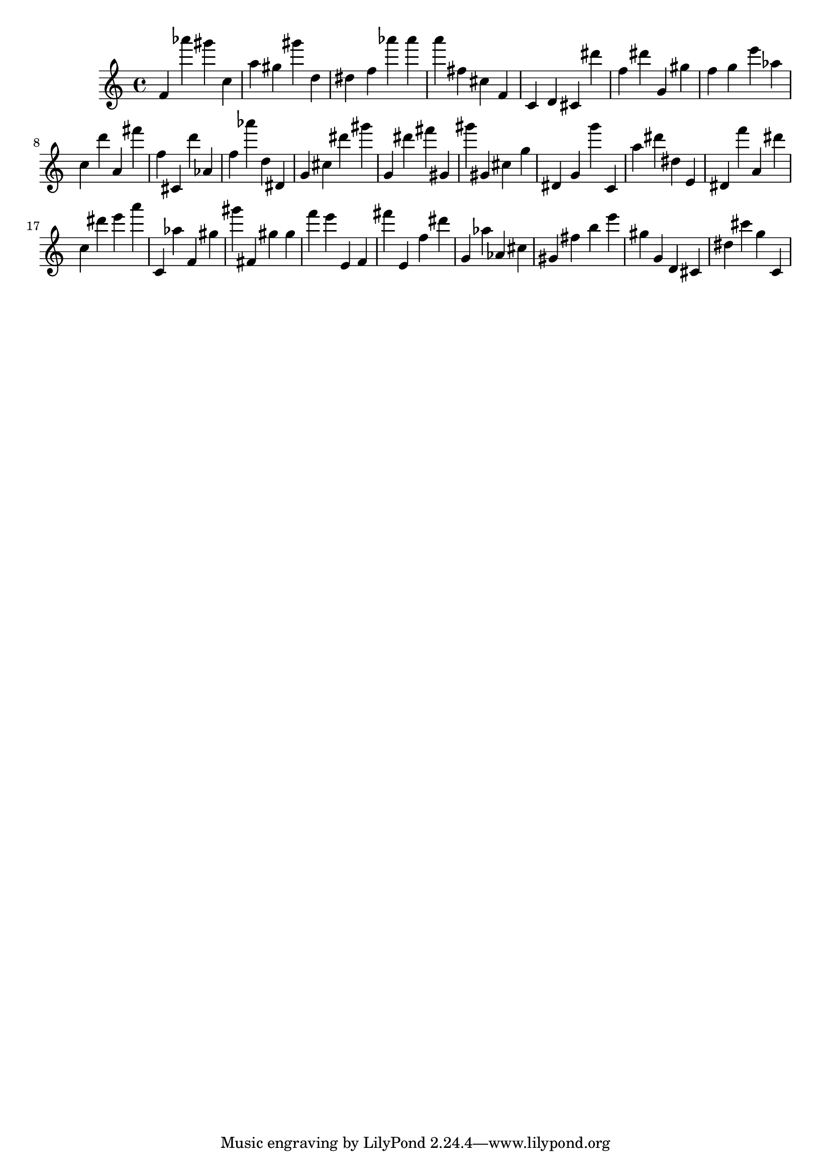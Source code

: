 \version "2.18.2"

\score {

{

\clef treble
f' as''' gis''' c'' a'' gis'' gis''' d'' dis'' f'' as''' as''' a''' fis'' cis'' f' c' d' cis' dis''' f'' dis''' g' gis'' f'' g'' e''' as'' c'' d''' a' fis''' f'' cis' d''' as' f'' as''' d'' dis' g' cis'' dis''' gis''' g' dis''' fis''' gis' gis''' gis' cis'' g'' dis' g' g''' c' a'' dis''' dis'' e' dis' f''' a' dis''' c'' dis''' e''' a''' c' as'' f' gis'' gis''' fis' gis'' gis'' f''' e''' e' f' fis''' e' f'' dis''' g' as'' as' cis'' gis' fis'' b'' e''' gis'' g' d' cis' dis'' cis''' g'' c' 
}

 \midi { }
 \layout { }
}